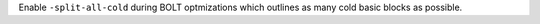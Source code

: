 Enable ``-split-all-cold`` during BOLT optmizations which outlines as many
cold basic blocks as possible.
